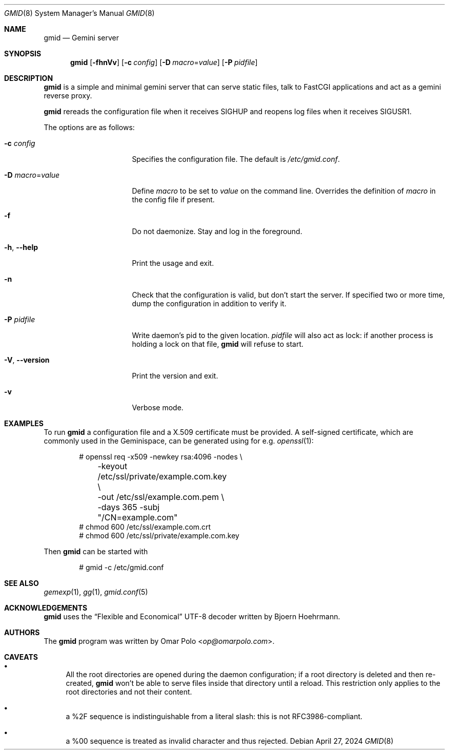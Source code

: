 .\" Copyright (c) 2021, 2022, 2023, 2024 Omar Polo <op@omarpolo.com>
.\"
.\" Permission to use, copy, modify, and distribute this software for any
.\" purpose with or without fee is hereby granted, provided that the above
.\" copyright notice and this permission notice appear in all copies.
.\"
.\" THE SOFTWARE IS PROVIDED "AS IS" AND THE AUTHOR DISCLAIMS ALL WARRANTIES
.\" WITH REGARD TO THIS SOFTWARE INCLUDING ALL IMPLIED WARRANTIES OF
.\" MERCHANTABILITY AND FITNESS. IN NO EVENT SHALL THE AUTHOR BE LIABLE FOR
.\" ANY SPECIAL, DIRECT, INDIRECT, OR CONSEQUENTIAL DAMAGES OR ANY DAMAGES
.\" WHATSOEVER RESULTING FROM LOSS OF USE, DATA OR PROFITS, WHETHER IN AN
.\" ACTION OF CONTRACT, NEGLIGENCE OR OTHER TORTIOUS ACTION, ARISING OUT OF
.\" OR IN CONNECTION WITH THE USE OR PERFORMANCE OF THIS SOFTWARE.
.Dd April 27, 2024
.Dt GMID 8
.Os
.Sh NAME
.Nm gmid
.Nd Gemini server
.Sh SYNOPSIS
.Nm
.Bk -words
.Op Fl fhnVv
.Op Fl c Ar config
.Op Fl D Ar macro Ns = Ns Ar value
.Op Fl P Ar pidfile
.Ek
.Sh DESCRIPTION
.Nm
is a simple and minimal gemini server that can serve static files,
talk to FastCGI applications and act as a gemini reverse proxy.
.Pp
.Nm
rereads the configuration file when it receives
.Dv SIGHUP
and reopens log files when it receives
.Dv SIGUSR1 .
.Pp
The options are as follows:
.Bl -tag -width 14m
.It Fl c Ar config
Specifies the configuration file.
The default is
.Pa /etc/gmid.conf .
.It Fl D Ar macro Ns = Ns Ar value
Define
.Ar macro
to be set to
.Ar value
on the command line.
Overrides the definition of
.Ar macro
in the config file if present.
.It Fl f
Do not daemonize.
Stay and log in the foreground.
.It Fl h , Fl -help
Print the usage and exit.
.It Fl n
Check that the configuration is valid, but don't start the server.
If specified two or more time, dump the configuration in addition to
verify it.
.It Fl P Ar pidfile
Write daemon's pid to the given location.
.Ar pidfile
will also act as lock: if another process is holding a lock on that
file,
.Nm
will refuse to start.
.It Fl V , Fl -version
Print the version and exit.
.It Fl v
Verbose mode.
.El
.Sh EXAMPLES
To run
.Nm
a configuration file and a X.509 certificate must be provided.
A self-signed certificate, which are commonly used in the Geminispace,
can be generated using for e.g.\&
.Xr openssl 1 :
.Bd -literal -offset indent
# openssl req \-x509 \-newkey rsa:4096 \-nodes \e
	\-keyout /etc/ssl/private/example.com.key \e
	\-out /etc/ssl/example.com.pem \e
	\-days 365 \-subj "/CN=example.com"
# chmod 600 /etc/ssl/example.com.crt
# chmod 600 /etc/ssl/private/example.com.key
.Ed
.Pp
Then
.Nm
can be started with
.Bd -literal -offset indent
# gmid -c /etc/gmid.conf
.Ed
.Sh SEE ALSO
.Xr gemexp 1 ,
.Xr gg 1 ,
.Xr gmid.conf 5
.Sh ACKNOWLEDGEMENTS
.Nm
uses the
.Dq Flexible and Economical
UTF-8 decoder written by
.An Bjoern Hoehrmann .
.Sh AUTHORS
.An -nosplit
The
.Nm
program was written by
.An Omar Polo Aq Mt op@omarpolo.com .
.Sh CAVEATS
.Bl -bullet
.It
All the root directories are opened during the daemon configuration;
if a root directory is deleted and then re-created,
.Nm
won't be able to serve files inside that directory until a reload.
This restriction only applies to the root directories and not their
content.
.It
a %2F sequence is indistinguishable from a literal slash: this is not
RFC3986-compliant.
.It
a %00 sequence is treated as invalid character and thus rejected.
.El
